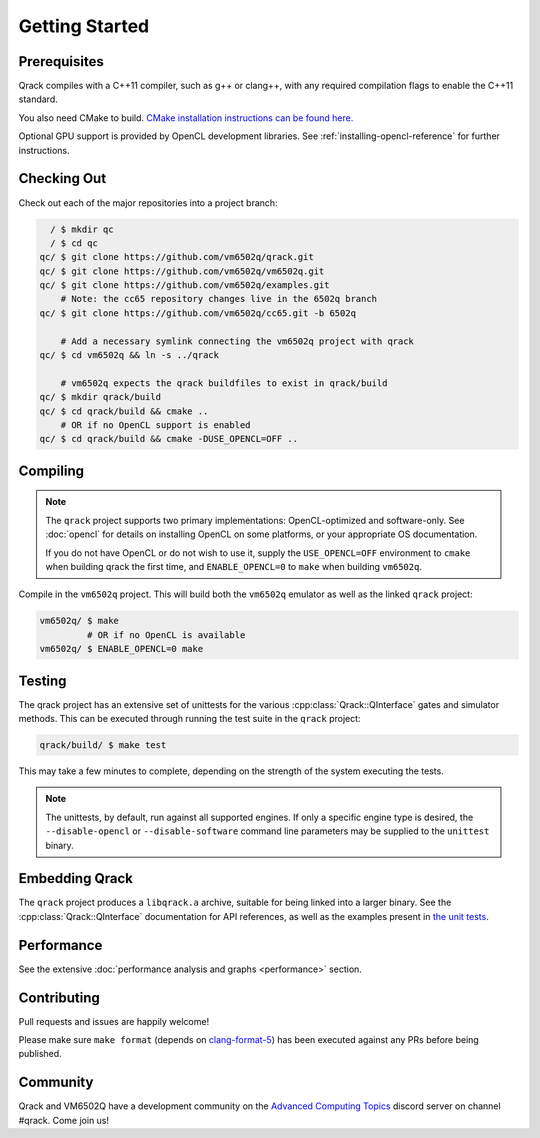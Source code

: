 Getting Started
---------------

Prerequisites
~~~~~~~~~~~~~

Qrack compiles with a C++11 compiler, such as g++ or clang++, with any required compilation flags to enable the C++11 standard.

You also need CMake to build. `CMake installation instructions can be found here. <https://cmake.org/install/>`_

Optional GPU support is provided by OpenCL development libraries. See :ref:`installing-opencl-reference` for further instructions.

Checking Out
~~~~~~~~~~~~

Check out each of the major repositories into a project branch:

.. code-block:: bash

          / $ mkdir qc
          / $ cd qc
        qc/ $ git clone https://github.com/vm6502q/qrack.git
        qc/ $ git clone https://github.com/vm6502q/vm6502q.git
        qc/ $ git clone https://github.com/vm6502q/examples.git
            # Note: the cc65 repository changes live in the 6502q branch
        qc/ $ git clone https://github.com/vm6502q/cc65.git -b 6502q

            # Add a necessary symlink connecting the vm6502q project with qrack
        qc/ $ cd vm6502q && ln -s ../qrack

            # vm6502q expects the qrack buildfiles to exist in qrack/build
        qc/ $ mkdir qrack/build
        qc/ $ cd qrack/build && cmake ..
            # OR if no OpenCL support is enabled
        qc/ $ cd qrack/build && cmake -DUSE_OPENCL=OFF ..

Compiling
~~~~~~~~~

.. note::

    The ``qrack`` project supports two primary implementations: OpenCL-optimized and software-only.  See :doc:`opencl` for details on installing OpenCL on some platforms, or your appropriate OS documentation.

    If you do not have OpenCL or do not wish to use it, supply the ``USE_OPENCL=OFF`` environment to ``cmake`` when building qrack the first time, and ``ENABLE_OPENCL=0`` to ``make`` when building ``vm6502q``.

Compile in the ``vm6502q`` project.  This will build both the ``vm6502q`` emulator as well as the linked ``qrack`` project:

.. code-block:: bash

   vm6502q/ $ make
            # OR if no OpenCL is available
   vm6502q/ $ ENABLE_OPENCL=0 make

Testing
~~~~~~~

The qrack project has an extensive set of unittests for the various :cpp:class:`Qrack::QInterface` gates and simulator methods.  This can be executed through running the test suite in the ``qrack`` project:

.. code-block:: bash

     qrack/build/ $ make test

This may take a few minutes to complete, depending on the strength of the system executing the tests.

.. note::

    The unittests, by default, run against all supported engines.  If only a specific engine type is desired, the ``--disable-opencl`` or ``--disable-software`` command line parameters may be supplied to the ``unittest`` binary.


Embedding Qrack
~~~~~~~~~~~~~~~

The ``qrack`` project produces a ``libqrack.a`` archive, suitable for being linked into a larger binary.  See the :cpp:class:`Qrack::QInterface` documentation for API references, as well as the examples present in `the unit tests <https://github.com/vm6502q/qrack/blob/master/tests.cpp>`_.

Performance
~~~~~~~~~~~

See the extensive :doc:`performance analysis and graphs <performance>` section.

Contributing
~~~~~~~~~~~~

Pull requests and issues are happily welcome!

Please make sure ``make format`` (depends on `clang-format-5 <https://clang.llvm.org/docs/ClangFormat.html>`_) has been executed against any PRs before being published.

Community
~~~~~~~~~

Qrack and VM6502Q have a development community on the `Advanced Computing Topics <https://discord.gg/yDZBuhu>`_ discord server on channel #qrack.  Come join us!

